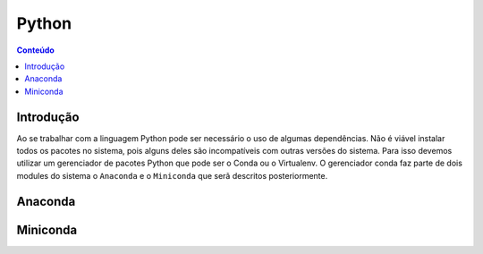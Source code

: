 ******
Python
******

.. contents:: Conteúdo

Introdução
==========
Ao se trabalhar com a linguagem Python pode ser necessário o uso de algumas dependências. Não é viável instalar todos os pacotes no sistema, pois alguns deles são incompatíveis com outras versões do sistema. Para isso devemos utilizar um gerenciador de pacotes Python que pode ser o Conda ou o Virtualenv. O gerenciador conda faz parte de dois modules do sistema o ``Anaconda`` e o ``Miniconda`` que serã descritos posteriormente.

Anaconda
========



Miniconda
=========


